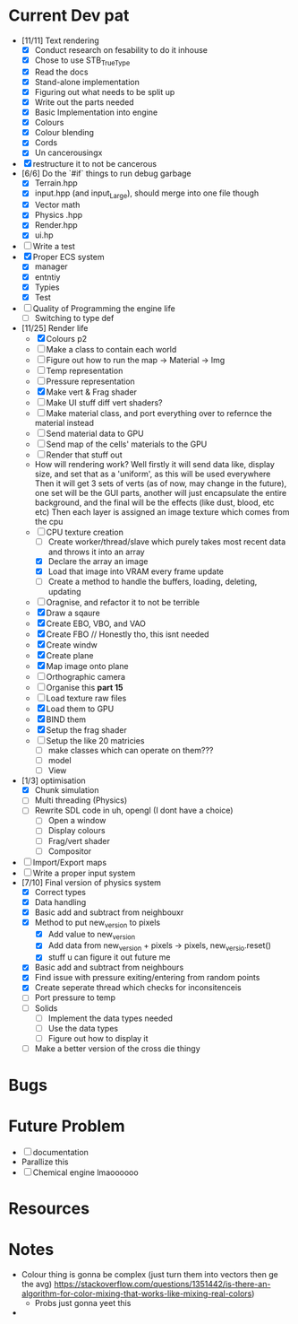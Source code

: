 #+TITLE Engine Dev path
#+AUTHOR: Yo Hello
#+EMAIL: mp2702737@gmail.com

* Current Dev pat
- [11/11] Text rendering
  - [X] Conduct research on fesability to do it inhouse
  - [X] Chose to use STB_TrueType
  - [X] Read the docs
  - [X] Stand-alone implementation
  - [X] Figuring out what needs to be split up
  - [X] Write out the parts needed
  - [X] Basic Implementation into engine
  - [X] Colours
  - [X] Colour blending
  - [X]  Cords
  - [X] Un cancerousingx

- [X] restructure it to not be cancerous
- [6/6] Do the `#if` things to run debug garbage
  - [X] Terrain.hpp
  - [X] input.hpp (and input_Large), should merge into one file though
  - [X] Vector math
  - [X] Physics .hpp
  - [X] Render.hpp
  - [X] ui.hp
- [ ] Write a test
- [X] Proper ECS system
  - [X] manager
  - [X] entntiy
  - [X] Typies
  - [X] Test
- [ ] Quality of Programming the engine life
  - [ ] Switching to type def
- [11/25] Render life
  - [X] Colours p2
  - [ ] Make a class to contain each world
  - [ ] Figure out how to run the map -> Material -> Img
  - [ ] Temp representation
  - [ ] Pressure representation
  - [X] Make vert & Frag shader
  - [ ] Make UI stuff diff vert shaders?
  - [ ] Make material class, and port everything over to refernce the material instead
  - [ ] Send material data to GPU
  - [ ] Send map of the cells' materials to the GPU
  - [ ] Render that stuff out
  - How will rendering work?
    Well firstly it will send data like, display size, and set that as a 'uniform', as this will be used everywhere
    Then it will get 3 sets of verts (as of now, may change in the future), one set will be the GUI parts, another will just encapsulate the entire background, and the final will be the effects (like dust, blood, etc etc)
    Then each layer is assigned an image texture which comes from the cpu
  - [-] CPU texture creation
    - [ ] Create worker/thread/slave which purely takes most recent data and throws it into an array
    - [X] Declare the array an image
    - [X] Load that image into VRAM every frame update
    - [ ] Create a method to handle the buffers, loading, deleting, updating
  - [ ] Oragnise, and refactor it to not be terrible
  - [X] Draw a sqaure
  - [X] Create EBO, VBO, and VAO
  - [X] Create FBO // Honestly tho, this isnt needed
  - [X] Create windw
  - [X] Create plane
  - [X] Map image onto plane
  - [ ] Orthographic camera
  - [ ] Organise this *part 15*
  - [ ] Load texture raw files
  - [X] Load them to GPU
  - [X] BIND them
  - [X] Setup the frag shader
  - [ ] Setup the like 20 matricies
    - [ ] make classes which can operate on them???
    - [ ] model
    - [ ] View
- [1/3] optimisation
  - [X] Chunk simulation
  - [ ] Multi threading (Physics)
  - [ ] Rewrite SDL code in uh, opengl (I dont have a choice)
    - [ ] Open a window
    - [ ] Display colours
    - [ ] Frag/vert shader
    - [ ] Compositor
- [ ] Import/Export maps
- [ ] Write a proper input system
- [7/10] Final version of physics system
  - [X] Correct types
  - [X] Data handling
  - [X] Basic add and subtract from neighbouxr
  - [X] Method to put new_version to pixels
    - [X] Add value to new_version
    - [X] Add data from new_version + pixels -> pixels, new_versio.reset()
    - [X] stuff u can figure it out future me
  - [X] Basic add and subtract from neighbours
  - [X] Find issue with pressure exiting/entering from random points
  - [X] Create seperate thread which checks for inconsitenceis
  - [ ] Port pressure to temp
  - [ ] Solids
    - [ ] Implement the data types needed
    - [ ] Use the data types
    - [ ] Figure out how to display it
  - [ ] Make a better version of the cross die thingy

* Bugs

* Future Problem
- [ ] documentation
- Parallize this
- [ ]  Chemical engine lmaoooooo
* Resources

* Notes
- Colour thing is gonna be complex (just turn them into vectors then ge the avg) https://stackoverflow.com/questions/1351442/is-there-an-algorithm-for-color-mixing-that-works-like-mixing-real-colors)
  - Probs just gonna yeet this
-
